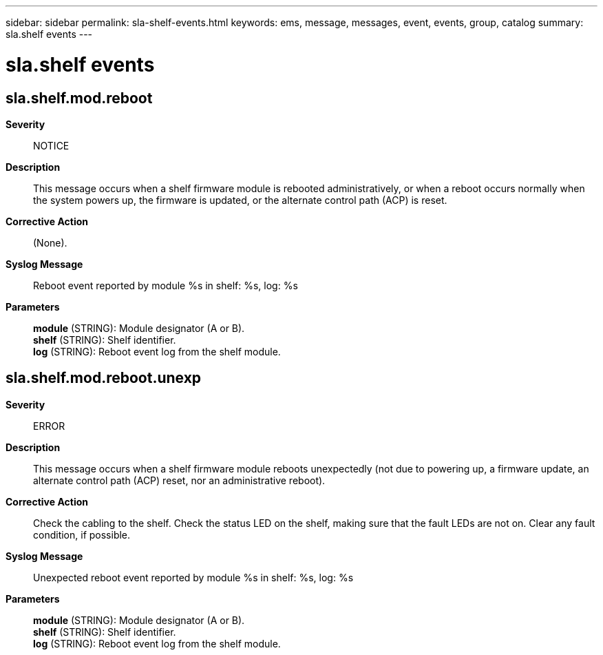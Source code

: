 ---
sidebar: sidebar
permalink: sla-shelf-events.html
keywords: ems, message, messages, event, events, group, catalog
summary: sla.shelf events
---

= sla.shelf events
:toclevels: 1
:hardbreaks:
:nofooter:
:icons: font
:linkattrs:
:imagesdir: ./media/

== sla.shelf.mod.reboot
*Severity*::
NOTICE
*Description*::
This message occurs when a shelf firmware module is rebooted administratively, or when a reboot occurs normally when the system powers up, the firmware is updated, or the alternate control path (ACP) is reset.
*Corrective Action*::
(None).
*Syslog Message*::
Reboot event reported by module %s in shelf: %s, log: %s
*Parameters*::
*module* (STRING): Module designator (A or B).
*shelf* (STRING): Shelf identifier.
*log* (STRING): Reboot event log from the shelf module.

== sla.shelf.mod.reboot.unexp
*Severity*::
ERROR
*Description*::
This message occurs when a shelf firmware module reboots unexpectedly (not due to powering up, a firmware update, an alternate control path (ACP) reset, nor an administrative reboot).
*Corrective Action*::
Check the cabling to the shelf. Check the status LED on the shelf, making sure that the fault LEDs are not on. Clear any fault condition, if possible.
*Syslog Message*::
Unexpected reboot event reported by module %s in shelf: %s, log: %s
*Parameters*::
*module* (STRING): Module designator (A or B).
*shelf* (STRING): Shelf identifier.
*log* (STRING): Reboot event log from the shelf module.
